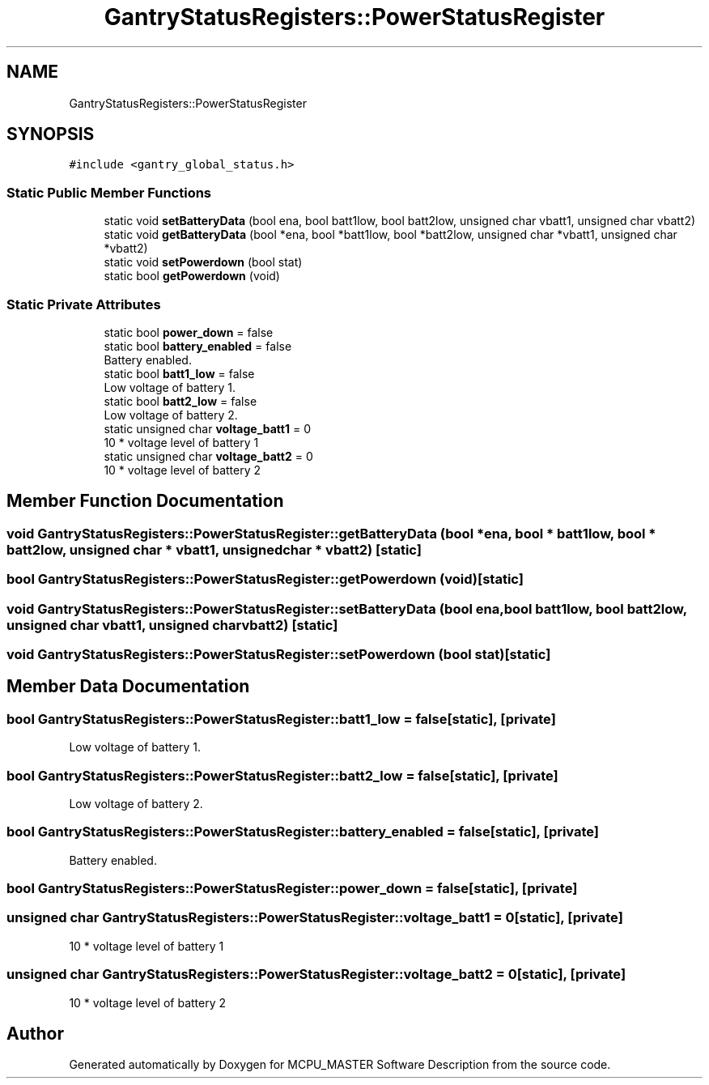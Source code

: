 .TH "GantryStatusRegisters::PowerStatusRegister" 3 "Mon Dec 4 2023" "MCPU_MASTER Software Description" \" -*- nroff -*-
.ad l
.nh
.SH NAME
GantryStatusRegisters::PowerStatusRegister
.SH SYNOPSIS
.br
.PP
.PP
\fC#include <gantry_global_status\&.h>\fP
.SS "Static Public Member Functions"

.in +1c
.ti -1c
.RI "static void \fBsetBatteryData\fP (bool ena, bool batt1low, bool batt2low, unsigned char vbatt1, unsigned char vbatt2)"
.br
.ti -1c
.RI "static void \fBgetBatteryData\fP (bool *ena, bool *batt1low, bool *batt2low, unsigned char *vbatt1, unsigned char *vbatt2)"
.br
.ti -1c
.RI "static void \fBsetPowerdown\fP (bool stat)"
.br
.ti -1c
.RI "static bool \fBgetPowerdown\fP (void)"
.br
.in -1c
.SS "Static Private Attributes"

.in +1c
.ti -1c
.RI "static bool \fBpower_down\fP = false"
.br
.ti -1c
.RI "static bool \fBbattery_enabled\fP = false"
.br
.RI "Battery enabled\&. "
.ti -1c
.RI "static bool \fBbatt1_low\fP = false"
.br
.RI "Low voltage of battery 1\&. "
.ti -1c
.RI "static bool \fBbatt2_low\fP = false"
.br
.RI "Low voltage of battery 2\&. "
.ti -1c
.RI "static unsigned char \fBvoltage_batt1\fP = 0"
.br
.RI "10 * voltage level of battery 1 "
.ti -1c
.RI "static unsigned char \fBvoltage_batt2\fP = 0"
.br
.RI "10 * voltage level of battery 2 "
.in -1c
.SH "Member Function Documentation"
.PP 
.SS "void GantryStatusRegisters::PowerStatusRegister::getBatteryData (bool * ena, bool * batt1low, bool * batt2low, unsigned char * vbatt1, unsigned char * vbatt2)\fC [static]\fP"

.SS "bool GantryStatusRegisters::PowerStatusRegister::getPowerdown (void)\fC [static]\fP"

.SS "void GantryStatusRegisters::PowerStatusRegister::setBatteryData (bool ena, bool batt1low, bool batt2low, unsigned char vbatt1, unsigned char vbatt2)\fC [static]\fP"

.SS "void GantryStatusRegisters::PowerStatusRegister::setPowerdown (bool stat)\fC [static]\fP"

.SH "Member Data Documentation"
.PP 
.SS "bool GantryStatusRegisters::PowerStatusRegister::batt1_low = false\fC [static]\fP, \fC [private]\fP"

.PP
Low voltage of battery 1\&. 
.SS "bool GantryStatusRegisters::PowerStatusRegister::batt2_low = false\fC [static]\fP, \fC [private]\fP"

.PP
Low voltage of battery 2\&. 
.SS "bool GantryStatusRegisters::PowerStatusRegister::battery_enabled = false\fC [static]\fP, \fC [private]\fP"

.PP
Battery enabled\&. 
.SS "bool GantryStatusRegisters::PowerStatusRegister::power_down = false\fC [static]\fP, \fC [private]\fP"

.SS "unsigned char GantryStatusRegisters::PowerStatusRegister::voltage_batt1 = 0\fC [static]\fP, \fC [private]\fP"

.PP
10 * voltage level of battery 1 
.SS "unsigned char GantryStatusRegisters::PowerStatusRegister::voltage_batt2 = 0\fC [static]\fP, \fC [private]\fP"

.PP
10 * voltage level of battery 2 

.SH "Author"
.PP 
Generated automatically by Doxygen for MCPU_MASTER Software Description from the source code\&.
